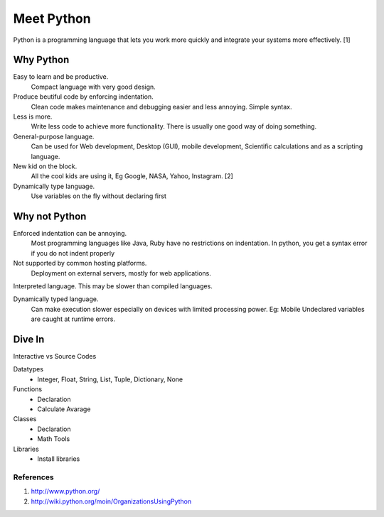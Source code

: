 Meet Python
===========
Python is a programming language that lets you work more quickly and integrate 
your systems more effectively. [1]

Why Python
----------
Easy to learn and be productive. 
    Compact language with very good design.
    
Produce beutiful code by enforcing indentation. 
    Clean code makes maintenance and debugging easier and less annoying.
    Simple syntax.
    
Less is more. 
    Write less code to achieve more functionality. There is usually one good
    way of doing something.
    
General-purpose language. 
    Can be used for Web development, Desktop (GUI), mobile development,
    Scientific calculations and as a scripting language.
    
New kid on the block.
    All the cool kids are using it, Eg Google, NASA, Yahoo, Instagram. [2]
    
Dynamically type language.
    Use variables on the fly without declaring first
	
Why not Python
--------------
Enforced indentation can be annoying.
    Most programming languages like Java, Ruby have no restrictions on indentation.
    In python, you get a syntax error if you do not indent properly
    
Not supported by common hosting platforms.
    Deployment on external servers, mostly for web applications.
    
Interpreted language. This may be slower than compiled languages.

Dynamically typed language. 
    Can make execution slower especially on devices with limited processing
    power.  Eg: Mobile 
    Undeclared variables are caught at runtime errors.
	

Dive In
------- 
Interactive vs Source Codes

Datatypes
	- Integer, Float, String, List, Tuple, Dictionary, None
	
Functions
    - Declaration
    - Calculate Avarage

Classes
    - Declaration
    - Math Tools
    
Libraries
    - Install libraries
        
        

References
""""""""""
1. http://www.python.org/
2. http://wiki.python.org/moin/OrganizationsUsingPython